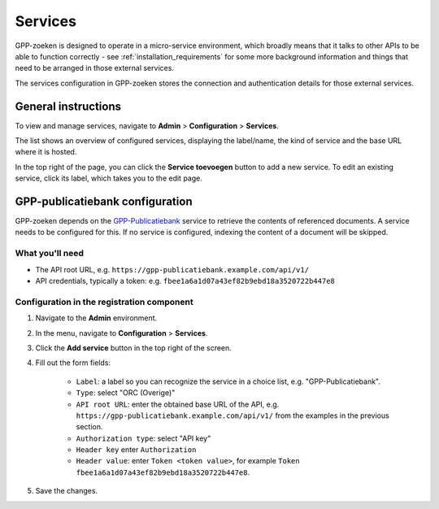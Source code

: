 .. _configuration_services:

Services
========

GPP-zoeken is designed to operate in a micro-service environment, which broadly
means that it talks to other APIs to be able to function correctly - see
:ref:`installation_requirements` for some more background information and things that
need to be arranged in those external services.

The services configuration in GPP-zoeken stores the connection and
authentication details for those external services.

General instructions
--------------------

To view and manage services, navigate to **Admin** > **Configuration** > **Services**.

The list shows an overview of configured services, displaying the label/name, the kind
of service and the base URL where it is hosted.

In the top right of the page, you can click the **Service toevoegen** button to add a
new service. To edit an existing service, click its label, which takes you to the
edit page.

GPP-publicatiebank configuration
--------------------------------

GPP-zoeken depends on the `GPP-Publicatiebank <https://gpp-publicatiebank.readthedocs.io/>`_
service to retrieve the contents of referenced documents. A service needs to be
configured for this. If no service is configured, indexing the content of a document will be skipped.

What you'll need
~~~~~~~~~~~~~~~~

* The API root URL, e.g. ``https://gpp-publicatiebank.example.com/api/v1/``
* API credentials, typically a token: e.g. ``fbee1a6a1d07a43ef82b9ebd18a3520722b447e8``

Configuration in the registration component
~~~~~~~~~~~~~~~~~~~~~~~~~~~~~~~~~~~~~~~~~~~

1. Navigate to the **Admin** environment.
2. In the menu, navigate to **Configuration** > **Services**.
3. Click the **Add service** button in the top right of the screen.
4. Fill out the form fields:

    - ``Label``: a label so you can recognize the service in a choice list, e.g. "GPP-Publicatiebank".
    - ``Type``: select "ORC (Overige)"
    - ``API root URL``: enter the obtained base URL of the API, e.g.
      ``https://gpp-publicatiebank.example.com/api/v1/`` from the examples in the previous
      section.
    - ``Authorization type``: select "API key"
    - ``Header key`` enter ``Authorization``
    - ``Header value``: enter ``Token <token value>``, for example
      ``Token fbee1a6a1d07a43ef82b9ebd18a3520722b447e8``.

5. Save the changes.
